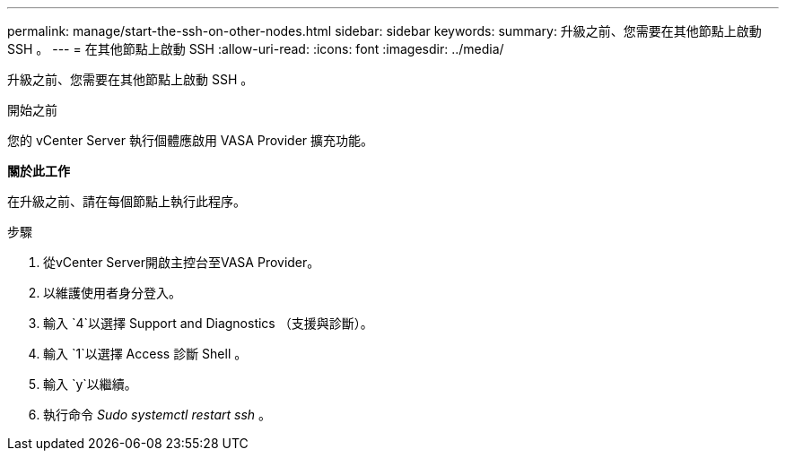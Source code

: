 ---
permalink: manage/start-the-ssh-on-other-nodes.html 
sidebar: sidebar 
keywords:  
summary: 升級之前、您需要在其他節點上啟動 SSH 。 
---
= 在其他節點上啟動 SSH
:allow-uri-read: 
:icons: font
:imagesdir: ../media/


[role="lead"]
升級之前、您需要在其他節點上啟動 SSH 。

.開始之前
您的 vCenter Server 執行個體應啟用 VASA Provider 擴充功能。

*關於此工作*

在升級之前、請在每個節點上執行此程序。

.步驟
. 從vCenter Server開啟主控台至VASA Provider。
. 以維護使用者身分登入。
. 輸入 `4`以選擇 Support and Diagnostics （支援與診斷）。
. 輸入 `1`以選擇 Access 診斷 Shell 。
. 輸入 `y`以繼續。
. 執行命令 _Sudo systemctl restart ssh_ 。

